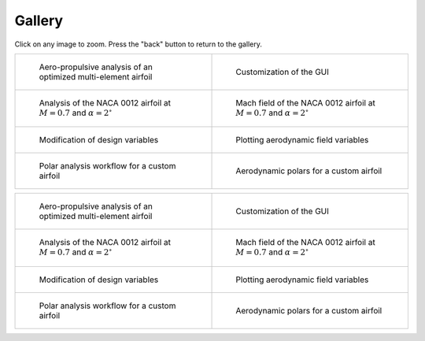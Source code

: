 Gallery
=======

Click on any image to zoom. Press the "back" button to return to the gallery.

.. list-table::
   :widths: 50 50
   :class: only-dark

   * - .. figure:: images/pymead_main_screenshot_dark.*
          :width: 100%
          :class: only-dark

          Aero-propulsive analysis of an optimized multi-element airfoil

     - .. figure:: gui_help/images/gui_customize_dark.*
          :width: 100%
          :class: only-dark

          Customization of the GUI

   * - .. figure:: images/n0012_analysis_dark.*
          :width: 100%
          :class: only-dark

          Analysis of the NACA 0012 airfoil at :math:`M=0.7` and :math:`\alpha=2^\circ`

     - .. figure:: images/n0012_mach_field_dark.*
          :width: 100%
          :class: only-dark

          Mach field of the NACA 0012 airfoil at :math:`M=0.7` and :math:`\alpha=2^\circ`

   * - .. figure:: images/desvar_mod_dark.*
          :width: 100%
          :class: only-dark

          Modification of design variables

     - .. figure:: images/field_plotting_dark.*
          :width: 100%
          :class: only-dark

          Plotting aerodynamic field variables

   * - .. figure:: images/polar_analysis_dark.*
          :width: 100%
          :class: only-dark

          Polar analysis workflow for a custom airfoil

     - .. figure:: images/polars_dark.*
          :width: 100%
          :class: only-dark

          Aerodynamic polars for a custom airfoil


.. list-table::
   :widths: 50 50
   :class: only-light

   * - .. figure:: images/pymead_main_screenshot_light.*
          :width: 100%

          Aero-propulsive analysis of an optimized multi-element airfoil

     - .. figure:: gui_help/images/gui_customize_light.*
          :width: 100%
          :class: only-light

          Customization of the GUI

   * - .. figure:: images/n0012_analysis_light.*
          :width: 100%
          :class: only-light

          Analysis of the NACA 0012 airfoil at :math:`M=0.7` and :math:`\alpha=2^\circ`

     - .. figure:: images/n0012_mach_field_light.*
          :width: 100%
          :class: only-light

          Mach field of the NACA 0012 airfoil at :math:`M=0.7` and :math:`\alpha=2^\circ`

   * - .. figure:: images/desvar_mod_light.*
          :width: 100%
          :class: only-light

          Modification of design variables

     - .. figure:: images/field_plotting_light.*
          :width: 100%
          :class: only-light

          Plotting aerodynamic field variables

   * - .. figure:: images/polar_analysis_light.*
          :width: 100%
          :class: only-light

          Polar analysis workflow for a custom airfoil

     - .. figure:: images/polars_light.*
          :width: 100%
          :class: only-light

          Aerodynamic polars for a custom airfoil
